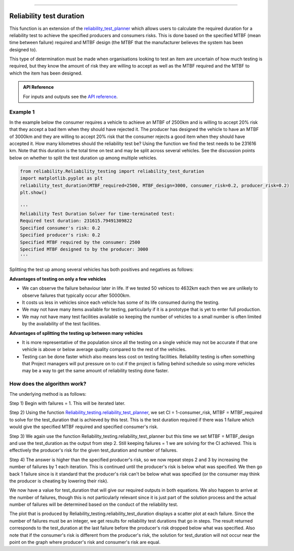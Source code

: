 .. image:: images/logo.png

-------------------------------------

Reliability test duration
'''''''''''''''''''''''''

This function is an extension of the `reliability_test_planner <https://reliability.readthedocs.io/en/latest/Reliability%20test%20planner.html>`_ which allows users to calculate the required duration for a reliability test to achieve the specified producers and consumers risks. This is done based on the specified MTBF (mean time between failure) required and MTBF design (the MTBF that the manufacturer believes the system has been designed to).

This type of determination must be made when organisations looking to test an item are uncertain of how much testing is required, but they know the amount of risk they are willing to accept as well as the MTBF required and the MTBF to which the item has been designed.

.. admonition:: API Reference

   For inputs and outputs see the `API reference <https://reliability.readthedocs.io/en/latest/API/Reliability_testing/reliability_test_duration.html>`_.

Example 1
*********

In the example below the consumer requires a vehicle to achieve an MTBF of 2500km and is willing to accept 20% risk that they accept a bad item when they should have rejected it. The producer has designed the vehicle to have an MTBF of 3000km and they are willing to accept 20% risk that the consumer rejects a good item when they should have accepted it. How many kilometres should the reliability test be? Using the function we find the test needs to be 231616 km. Note that this duration is the total time on test and may be split across several vehicles. See the discussion points below on whether to split the test duration up among multiple vehicles.

.. code:: python

    from reliability.Reliability_testing import reliability_test_duration
    import matplotlib.pyplot as plt
    reliability_test_duration(MTBF_required=2500, MTBF_design=3000, consumer_risk=0.2, producer_risk=0.2)
    plt.show()
    
    '''
    Reliability Test Duration Solver for time-terminated test:
    Required test duration: 231615.79491309822
    Specified consumer's risk: 0.2
    Specified producer's risk: 0.2
    Specified MTBF required by the consumer: 2500
    Specified MTBF designed to by the producer: 3000
    '''

.. image:: images/reliability_test_duration.png

Splitting the test up among several vehicles has both positives and negatives as follows:

**Advantages of testing on only a few vehicles**

- We can observe the failure behaviour later in life. If we tested 50 vehices to 4632km each then we are unlikely to observe failures that typically occur after 50000km.
- It costs us less in vehicles since each vehicle has some of its life consumed during the testing.
- We may not have many items available for testing, particularly if it is a prototype that is yet to enter full production.
- We may not have many test facilities available so keeping the number of vehicles to a small number is often limited by the availability of the test facilities.

**Advantages of splitting the testing up between many vehicles**

- It is more representative of the population since all the testing on a single vehicle may not be accurate if that one vehicle is above or below average quality compared to the rest of the vehicles.
- Testing can be done faster which also means less cost on testing facilities. Reliability testing is often something that Project managers will put pressure on to cut if the project is falling behind schedule so using more vehicles may be a way to get the same amount of reliability testing done faster.

How does the algorithm work?
****************************

The underlying method is as follows:

Step 1) Begin with failures = 1. This will be iterated later.

Step 2) Using the function `Reliability_testing.reliability_test_planner <https://reliability.readthedocs.io/en/latest/Reliability%20test%20planner.html>`_, we set CI = 1-consumer_risk, MTBF = MTBF_required to solve for the test_duration that is achieved by this test. This is the test duration required if there was 1 failure which would give the specified MTBF required and specified consumer's risk.

Step 3) We again use the function Reliability_testing.reliability_test_planner but this time we set MTBF = MTBF_design and use the test_duration as the output from step 2. Still keeping failures = 1 we are solving for the CI achieved. This is effectively the producer's risk for the given test_duration and number of failures.

Step 4) The answer is higher than the specified producer's risk, so we now repeat steps 2 and 3 by increasing the number of failures by 1 each iteration. This is continued until the producer's risk is below what was specified. We then go back 1 failure since is it standard that the producer's risk can't be below what was specified (or the consumer may think the producer is cheating by lowering their risk).

We now have a value for test_duration that will give our required outputs in both equations. We also happen to arrive at the number of failures, though this is not particularly relevant since it is just part of the solution process and the actual number of failures will be determined based on the conduct of the reliability test.

The plot that is produced by Reliability_testing.reliability_test_duration displays a scatter plot at each failure. Since the number of failures must be an integer, we get results for reliability test durations that go in steps. The result returned corresponds to the test_duration at the last failure before the producer's risk dropped below what was specified. Also note that if the consumer's risk is different from the producer's risk, the solution for test_duration will not occur near the point on the graph where producer's risk and consumer's risk are equal.
